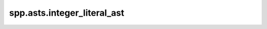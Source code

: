 spp.asts.integer_literal_ast
----------------------------

.. doxygenfile:: spp/asts/integer_literal_ast.hpp
   :project: s++
